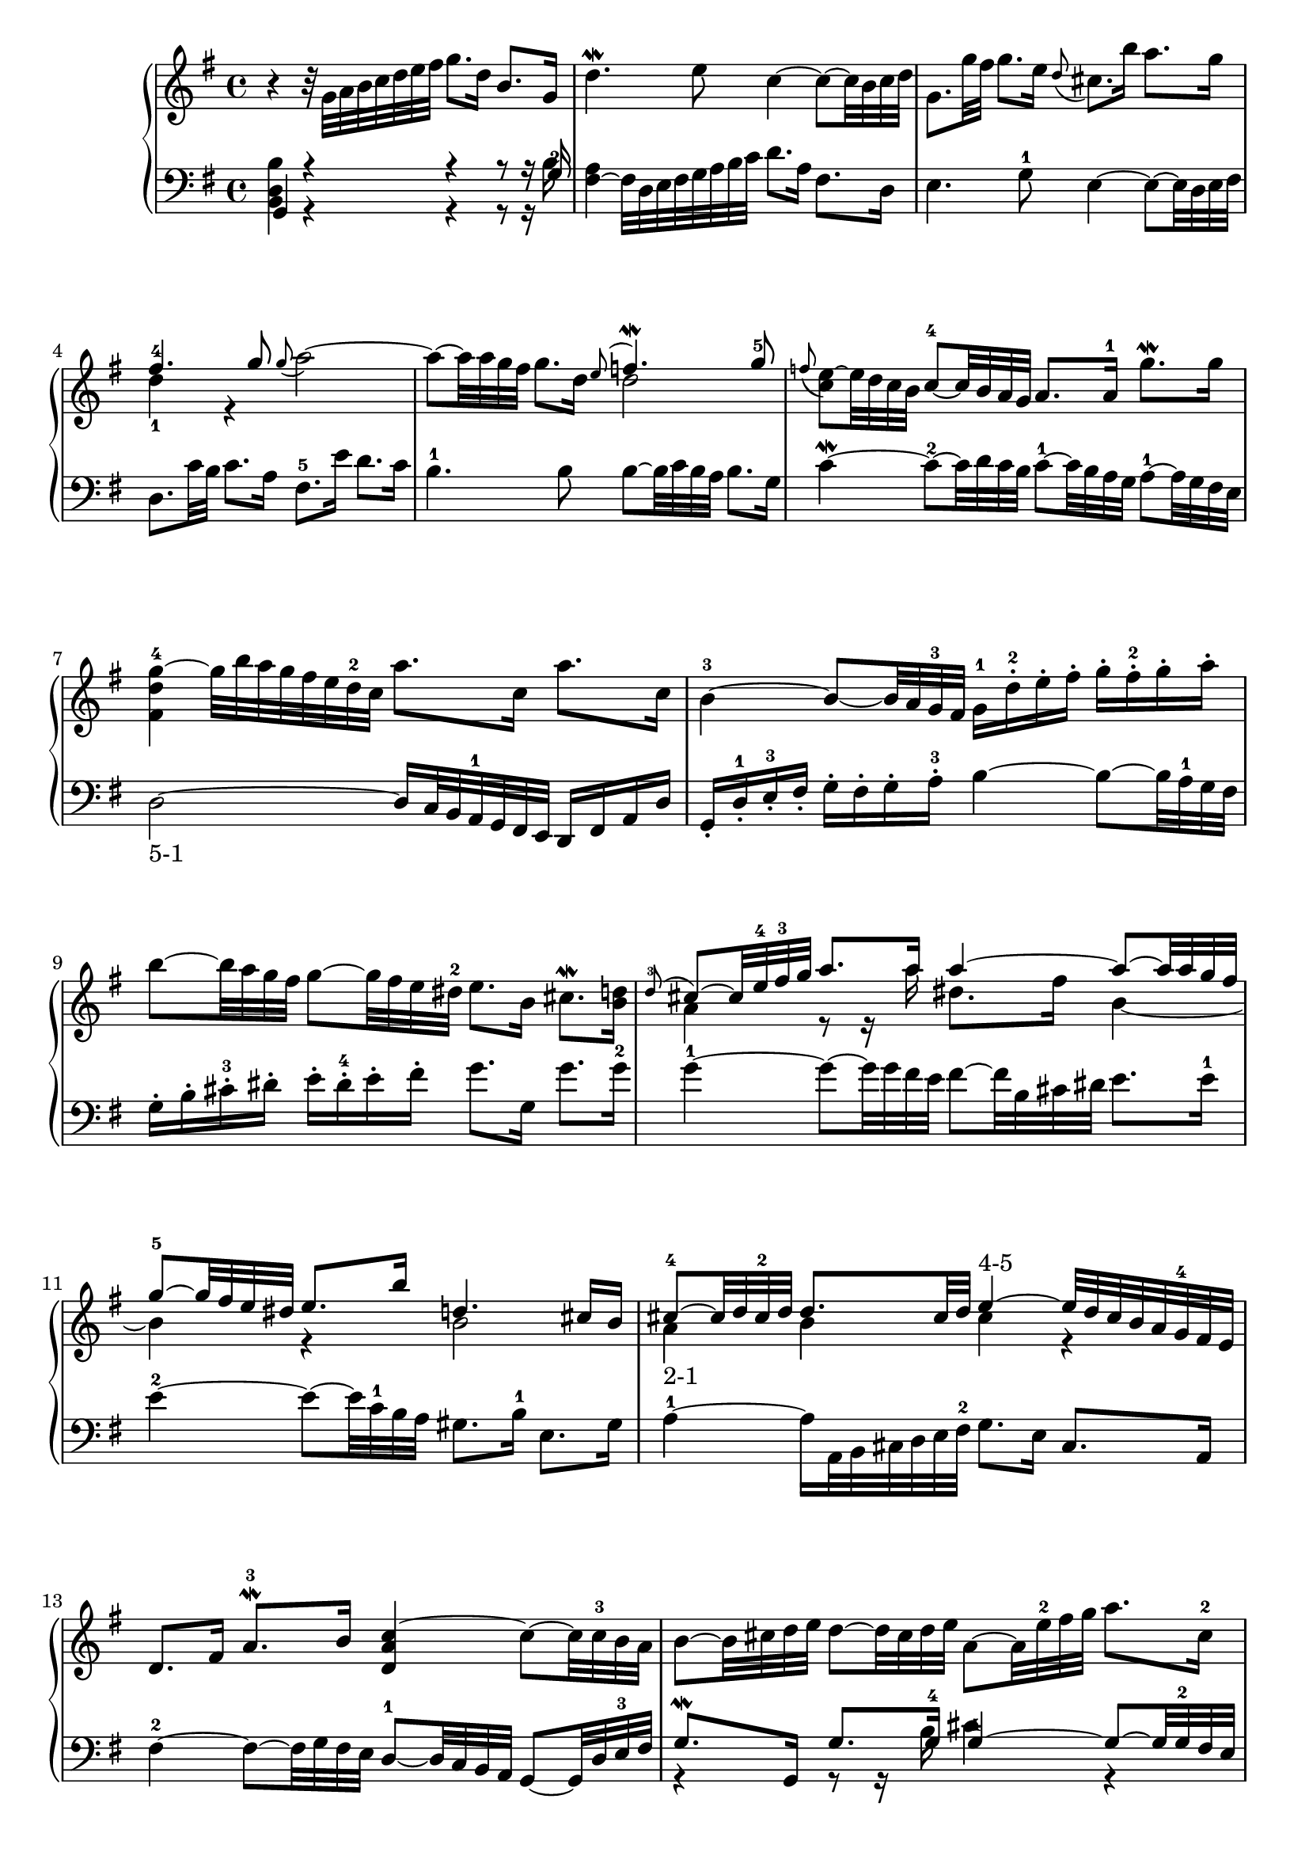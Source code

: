 % Automatically generated by BMC, the braille music compiler
\version "2.14.2"
music =
  <<
    \new PianoStaff <<
      \new Staff {
        \clef "treble"
        \key g \major
        \time 4/4
        \repeat volta 2 {
          r4 r32 g' a' b' c'' d'' e'' fis'' g''8. d''16 b'8. g'16 |
          d''4.\mordent  e''8 c''4~ c''8~ c''32 b' c'' d'' |
          g'8. g''32 fis'' g''8. e''16 \appoggiatura d''8 cis''8. b''16 a''8. g''16 |
          << {fis''4.-4 g''8}\\{d''4-1 r} >> \appoggiatura g''8 a''2~ |
          a''8~ a''32 a'' g'' fis'' g''8. d''16~ << {\appoggiatura e''8 f''4.\mordent  g''8-5}\\{d''2} >> |
          \appoggiatura f''8 <e''~-"3-4" c''>8 e''32 d'' c'' b' c''8~-4 c''32 b' a' g' a'8. a'16-1 g''8.\mordent  g''16 |
          <g''~-4 d'' fis'>4 g''32 b'' a'' g'' fis'' e'' d''-2 c'' a''8. c''16 a''8. c''16 |
          b'4~-3 b'8~ b'32 a' g'-3 fis' g'16-1[ d''-.-2 e''-. fis''-.] g''-.[ fis''-.-2 g''-. a''-.] |
          b''8~ b''32 a'' g'' fis'' g''8~ g''32 fis'' e'' dis''-2 e''8. b'16 cis''8.\mordent  <d'' b'>16 |
          << {\appoggiatura d''8-3 cis''8~ cis''32 e''-4 fis''-3 g'' a''8. a''16 a''4~ a''8~ a''32 a'' g'' fis''}\\{a'4 r8 r16 a'' dis''8. fis''16 b'4~} >> |
          << {g''8~-5 g''32 fis'' e'' dis'' e''8. b''16 d''4. cis''16 b'}\\{b'4 r b'2} >> |
          << {cis''8~-4 cis''32 d'' cis''-2 d'' d''8. cis''32 d'' e''4~-"4-5" e''32[ d'' cis'' b' a' g'-4 fis' e']}\\{a'4-"2-1" b' cis'' r} >> |
          d'8. fis'16 a'8.\mordent -3 b'16 <c''~ a' d'>4 c''8~ c''32 c''-3 b' a' |
          b'8~ b'32 cis'' d'' e'' d''8~ d''32 cis'' d'' e'' a'8~ a'32 e''-2 fis'' g'' a''8. cis''16-2 |
          d''4.-4-1 e''8-3 << {e''4. d''8}\\{cis''2-1} >> |
        }
        \alternative {
          {<d'' a' c'>1  | }
          { \time 3/8 d''8-1 a''16-4 g'' fis'' e'' | }
        }
        \repeat volta 2 {
           fis''8 g''\turn  a'' |
          d''16[ fis''-3 e'' g'' fis'' a''] |
          g''8 fis'' g''-5 |
          << {e''8-3 dis'' e''}\\{c''4.~-1} >> |
          << {a''4.~}\\{c''16[ g'' fis'' e''-1 dis''-2 e'']} >> |
          << {a''8 g''16 e'' fis'' dis''}\\{b'4.~} >> |
          << {b''4.~}\\{b'16[ cis'' dis'' e''-1 fis''-3 dis''-2]} >> |
          << {b''16[ c'''-4 b'' a'' g'' fis''-2]}\\{e''8 r r} >> |
          g''16[ e'' a'' e'' b'' e''] |
          c'''16[ b'' a'' g''-1 fis''-4 e''] |
          << {d''16[ fis'' e'' g'' fis''-3 a'']}\\{a'8 b' c''} >> |
          << {g''16-3 a'' a''8. g''32 a''}\\{d''8 e'' fis''} >> |
          <b'' g''>4 <g''-5 d''>8 |
          <e''-4 g'>8 <fis'' a'> <dis'' fis'> |
          << {e''4 r8}\\{g'8 gis'8. fis'32 gis'} >> |
          << {r8 e''16 d'' c'' b'-1}\\{a'4-1  gis'8-1} >> |
          << {c''8-3 d'' e''}\\{a'8-2 g'4} >> |
          << {a'16-2[ c'' b'-1 d'' cis'' e'']}\\{ fis'8-2 g'  e'} >> |
          << {d''32-1 e'' fis''16 fis''8. e''32 fis''}\\{fis'16 r r8 r} >> |
          g''8 fis''16 e'' d'' c''-2 |
          b'16[ d'' c'' e'' d'' f''] |
          << {e''4.~-"4-5"}\\{r8 fis'-2 g'\turn } >> |
          << {e''16[ d'' c'' b' c''-1 fis'']}\\{a'8 r r} >> |
          a''16[ d''-2 c'' b'-3 c'' a'] |
          b'16-1[ e''-4 d'' c'' d''-1 gis''] |
          b''16[ e''-2 d'' c''-2 d'' b'] |
          << {c''4.~-5}\\{r16[ g'-3 fis' g' a' fis']} >> |
          << {c''16[ b' a' b' c'' a']}\\{d'4.~} >> |
          << {d''4 b'8-5}\\{d'16 fis' e' g'-3 fis'8} >> |
          <g'-4 b>8 <a' c'> <fis' a> |
        }
        \alternative {
          {<g' b>4 r8 | r8 a''16-4 g'' fis'' e''  | }
          { \time 4/4 <g' d' fis>1 | }
        }
      }
      \new Staff {
        \clef "bass"
        \key g \major
        \time 4/4
        \repeat volta 2 {
          << {g,4 r r r8 r16 g-2}\\{<b, d b>4 r r r8 r16 b} >> |
          <fis~ a>4 fis32 d e fis g a b c' d'8. a16 fis8. d16 |
          e4. g8-1 e4~ e8~ e32 d e fis |
          d8. c'32 b c'8. a16 fis8.-5 e'16 d'8. c'16 |
          b4.-1 b8 b~ b32 c' b a b8. g16 |
          c'4~\mordent  c'8~-2 c'32 d' c' b c'8~-1 c'32 b a g a8~-1 a32 g fis e |
          d2~-"5-1" d16 c32 b, a,-1 g, fis, e, d,16[ fis, a, d] |
          g,16-.[ d-.-1 e-.-3 fis-.] g-.[ fis-. g-. a-.-3] b4~ b8~ b32 a-1 g fis |
          g16-.[ b-. cis'-.-3 dis'-.] e'-.[ dis'-.-4 e'-. fis'-.] g'8. g16 g'8. g'16-2 |
          g'4~-1 g'8~ g'32 g' fis' e' fis'8~ fis'32 b cis' dis' e'8. e'16-1 |
          e'4~-2 e'8~ e'32 c'-1 b a gis8. b16-1 e8. gis16 |
          a4~-1 a16 a,32 b, cis d e fis-2 g8. e16 cis8. a,16 |
          fis4~-2 fis8~ fis32 g fis e d8~-1 d32 c b, a, g,8~ g,32 d e-3 fis |
          << {g8.\mordent  g,16 g8. g16-4 g4~-4 g8~ g32 g-2 fis e}\\{r4 r8 r16 b cis'4 r} >> |
          fis16~ fis32 d e fis g a b8.-2 g16 a4-1 a,-2 |
        }
        \alternative {
          {d,4~ d,16 d32 e-3 fis g a-3 b c'8. a16 fis8. d16  | }
          { \time 3/8 d,4 r8 | }
        }
        \repeat volta 2 {
          << { R1*3/8}\\{r8 d''16-1 c'' b' a'} >> |
          << {R1*3/8}\\{b'8 c'' d''} >> |
          << {R1*3/8}\\{g'16[ b' a' c'' b' d'']} >> |
          << {R1*3/8}\\{r8 a'16-1 g' fis' e'} >> |
          << {R1*3/8}\\{fis'8 g' a'} >> |
          << {R1*3/8}\\{dis'16-4[ fis' e' g' fis'-4 a']} >> |
          << {r8 b16-3 a g fis-4}\\{g'8-1 fis'-1 r} >> |
          << {g8-5 a-4 b-3}\\{r8 e' dis'-2} >> |
          << {e16[ g fis a g-5 b]}\\{e'4.~} >> |
          << {a8 b c'-1}\\{e'4 r8} >> |
          fis16-4[ a g b a-4 c'] |
          b8 c' d' |
          g16-5[ b a c' b d'] |
          c'8 a b-1 |
          << {e8 r r}\\{r8 e'16 d'-3 c' b} >> |
          c'8 d' e'-2 |
          a16-5[ c' b d' cis' e'] |
          d'4.~-4 |
          << {r8 d16-2 c b, a,}\\{d'8 r r} >> |
          << {b,8 c d-2}\\{r8 g fis} >> |
          << {g,16[ b, a, c b,-4 d]}\\{g4.~} >> |
          << {c16[ b, a,-1 g, fis, e,]}\\{g8 r r} >> |
          fis,8 g,\turn  a, |
          d,16[ fis, e, g, fis, a,] |
          g,8-3 a,\turn  b, |
          e,16[ gis, fis, a, gis, b,] |
          a,16-5[ e a g fis e] |
          fis16[ g fis e-1 d c] |
          b,16[ d c e d-4 fis] |
          e8 c d-1 |
        }
        \alternative {
          {g,16-3[ fis, g, a, b, c-2] | d8 d, r  | }
          { \time 4/4 g,1 | }
        }
      }
    >>
  >>

\score {
  \music
  \layout { }
}
\score {
  \unfoldRepeats \music
  \midi { }
}

